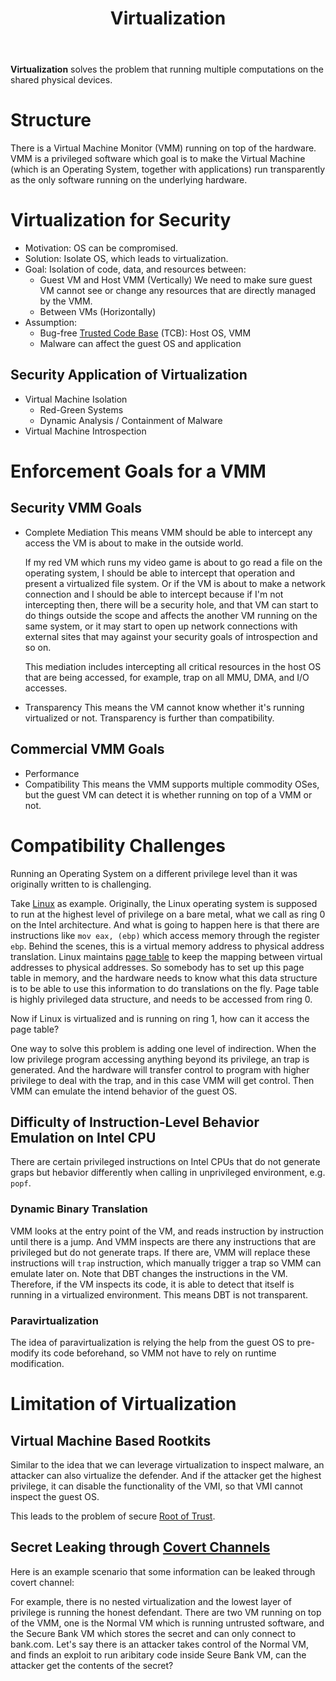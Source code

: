 :PROPERTIES:
:ID:       c0ad5baa-b074-4a43-942d-4c490652caa9
:END:
#+title: Virtualization
#+HTML_HEAD: <link rel="stylesheet" type="text/css" href="org.css"/>

*Virtualization* solves the problem that running multiple computations on the shared physical devices.

* Structure 
There is a Virtual Machine Monitor (VMM) running on top of the hardware. VMM is a privileged software which goal is to make the Virtual Machine (which is an Operating System, together with applications) run transparently as the only software running on the underlying hardware.

[[file:images/_20211022_233552screenshot.png]]

* Virtualization for Security
- Motivation: OS can be compromised.
- Solution: Isolate OS, which leads to virtualization.
- Goal: Isolation of code, data, and resources between:
  + Guest VM and Host VMM (Vertically)
    We need to make sure guest VM cannot see or change any resources that are directly managed by the VMM.
  + Between VMs (Horizontally)
- Assumption:
  + Bug-free [[id:db026c34-ccaf-42c5-b806-d7b988098ac8][Trusted Code Base]] (TCB): Host OS, VMM
  + Malware can affect the guest OS and application

** Security Application of Virtualization
- Virtual Machine Isolation
  + Red-Green Systems
  + Dynamic Analysis / Containment of Malware
- Virtual Machine Introspection

* Enforcement Goals for a VMM
** Security VMM Goals
- Complete Mediation
  This means VMM should be able to intercept any access the VM is about to make in the outside world.
  #+begin_eg
  If my red VM which runs my video game is about to go read a file on the operating system, I should be able to intercept that operation and present a virtualized file system.
  Or if the VM is about to make a network connection and I should be able to intercept because if I'm not intercepting then, there will be a security hole, and that VM can start to do things outside the scope and affects the another VM running on the same system, or it may start to open up network connections with external sites that may against your security goals of introspection and so on.
  #+end_eg
  This mediation includes intercepting all critical resources in the host OS that are being accessed, for example, trap on all MMU, DMA, and I/O accesses.
- Transparency
  This means the VM cannot know whether it's running virtualized or not. Transparency is further than compatibility.

** Commercial VMM Goals
- Performance
- Compatibility
  This means the VMM supports multiple commodity OSes, but the guest VM can detect it is whether running on top of a VMM or not.

* Compatibility Challenges 
Running an Operating System on a different privilege level than it was originally written to is challenging.
#+begin_eg
Take [[id:9516dcfa-57f9-4e4e-8761-2c04ef65dfe7][Linux]] as example. Originally, the Linux operating system is supposed to run at the highest level of privilege on a bare metal, what we call as ring 0 on the Intel architecture. And what is going to happen here is that there are instructions like =mov eax, (ebp)= which access memory through the register =ebp=. Behind the scenes, this is a virtual memory address to physical address translation. Linux maintains [[id:3d717913-0188-466e-89c0-26c8a50f2903][page table]] to keep the mapping between virtual addresses to physical addresses. So somebody has to set up this page table in memory, and the hardware needs to know what this data structure is to be able to use this information to do translations on the fly.
Page table is highly privileged data structure, and needs to be accessed from ring 0.

[[file:images/_20211023_004426screenshot.png]]

Now if Linux is virtualized and is running on ring 1, how can it access the page table?
#+end_eg

One way to solve this problem is adding one level of indirection. When the low privilege program accessing anything beyond its privilege, an trap is generated. And the hardware will transfer control to program with higher privilege to deal with the trap, and in this case VMM will get control. Then VMM can emulate the intend behavior of the guest OS.

** Difficulty of Instruction-Level Behavior Emulation on Intel CPU
There are certain privileged instructions on Intel CPUs that do not generate graps but hebavior differently when calling in unprivileged environment, e.g. =popf=.

*** Dynamic Binary Translation
VMM looks at the entry point of the VM, and reads instruction by instruction until there is a jump. And VMM inspects are there any instructions that are privileged but do not generate traps. If there are, VMM will replace these instructions will =trap= instruction, which manually trigger a trap so VMM can emulate later on.
Note that DBT changes the instructions in the VM. Therefore, if the VM inspects its code, it is able to detect that itself is running in a virtualized environment. This means DBT is not transparent.

*** Paravirtualization
The idea of paravirtualization is relying the help from the guest OS to pre-modify its code beforehand, so VMM not have to rely on runtime modification.


* Limitation of Virtualization
** Virtual Machine Based Rootkits 
[[file:images/_20211023_125052screenshot.png]]

Similar to the idea that we can leverage virtualization to inspect malware, an attacker can also virtualize the defender. And if the attacker get the highest privilege, it can disable the functionality of the VMI, so that VMI cannot inspect the guest OS.

This leads to the problem of secure [[id:e3d54271-0219-4da9-8e7c-d028e62d6ef6][Root of Trust]].

** Secret Leaking through [[id:bbbae717-077a-4b97-a885-c539c197cbf6][Covert Channels]] 
Here is an example scenario that some information can be leaked through covert channel:

#+begin_eg
[[file:images/_20211023_130438screenshot.png]]

For example, there is no nested virtualization and the lowest layer of privilege is running the honest defendant.
There are two VM running on top of the VMM, one is the Normal VM which is running untrusted software, and the Secure Bank VM which stores the secret and can only connect to bank.com.
Let's say there is an attacker takes control of the Normal VM, and finds an exploit to run aribitary code inside Seure Bank VM, can the attacker get the contents of the secret?
#+end_eg
